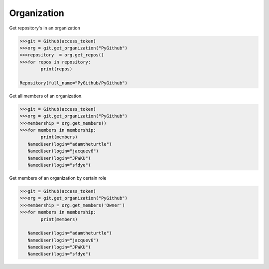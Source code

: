 
Organization
==========

Get repository's in an organization

.. code-block:: python

	>>>git = Github(access_token)
	>>>org = git.get_organization("PyGithub")
	>>>repository  = org.get_repos()
	>>>for repos in repository:
		print(repos)

	Repository(full_name="PyGithub/PyGithub")


Get all members of an organization. 


.. code-block:: python
	
	>>>git = Github(access_token)
	>>>org = git.get_organization("PyGithub")
	>>>membership = org.get_members()
	>>>for members in membership:
		print(members)
	   NamedUser(login="adamtheturtle")
	   NamedUser(login="jacquev6")
	   NamedUser(login="JPWKU")
           NamedUser(login="sfdye")


Get members of an organization by certain role

.. code-block:: python
	
	>>>git = Github(access_token)
	>>>org = git.get_organization("PyGithub")
	>>>membership = org.get_members('Owner')
	>>>for members in membership:
		print(members)
	
	   NamedUser(login="adamtheturtle")
	   NamedUser(login="jacquev6")
	   NamedUser(login="JPWKU")
           NamedUser(login="sfdye")
